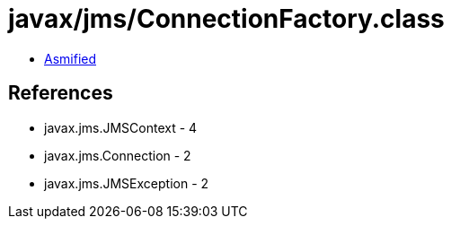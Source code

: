= javax/jms/ConnectionFactory.class

 - link:ConnectionFactory-asmified.java[Asmified]

== References

 - javax.jms.JMSContext - 4
 - javax.jms.Connection - 2
 - javax.jms.JMSException - 2
